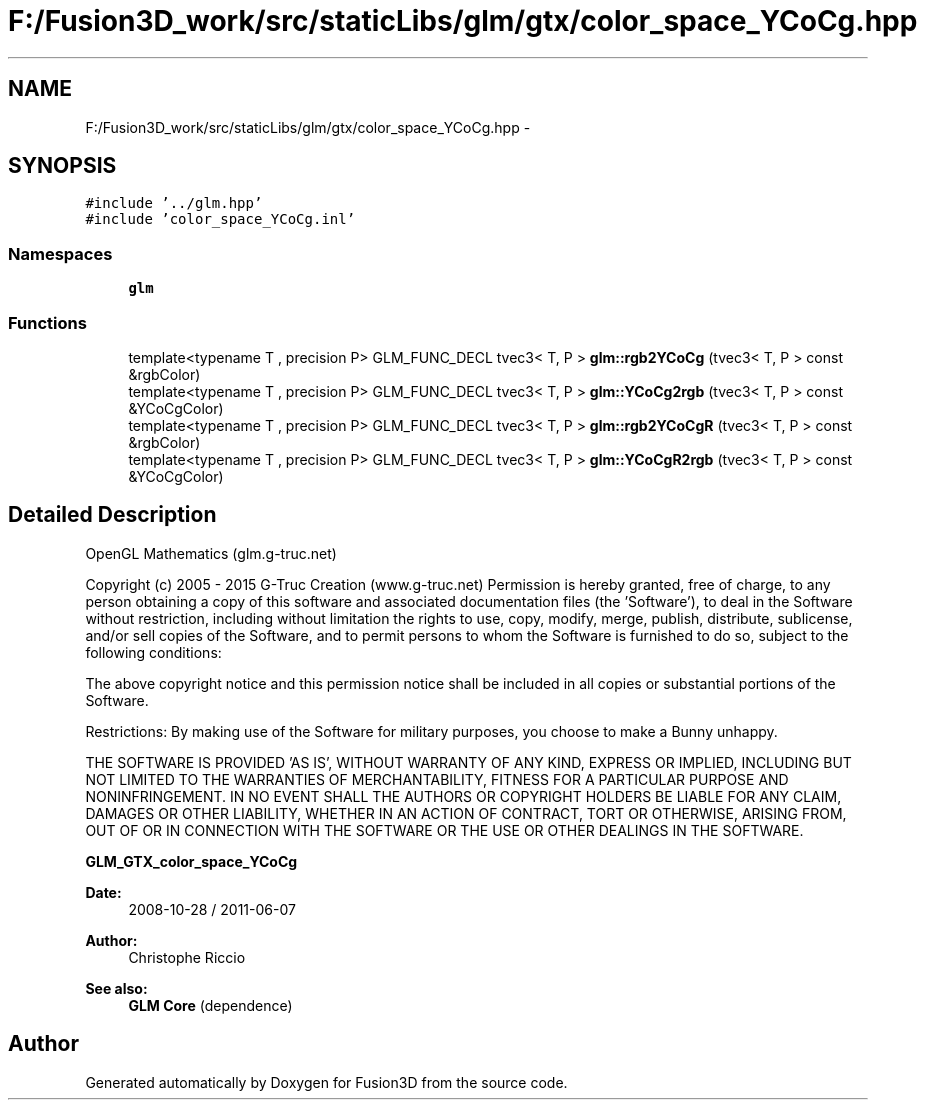 .TH "F:/Fusion3D_work/src/staticLibs/glm/gtx/color_space_YCoCg.hpp" 3 "Tue Nov 24 2015" "Version 0.0.0.1" "Fusion3D" \" -*- nroff -*-
.ad l
.nh
.SH NAME
F:/Fusion3D_work/src/staticLibs/glm/gtx/color_space_YCoCg.hpp \- 
.SH SYNOPSIS
.br
.PP
\fC#include '\&.\&./glm\&.hpp'\fP
.br
\fC#include 'color_space_YCoCg\&.inl'\fP
.br

.SS "Namespaces"

.in +1c
.ti -1c
.RI " \fBglm\fP"
.br
.in -1c
.SS "Functions"

.in +1c
.ti -1c
.RI "template<typename T , precision P> GLM_FUNC_DECL tvec3< T, P > \fBglm::rgb2YCoCg\fP (tvec3< T, P > const &rgbColor)"
.br
.ti -1c
.RI "template<typename T , precision P> GLM_FUNC_DECL tvec3< T, P > \fBglm::YCoCg2rgb\fP (tvec3< T, P > const &YCoCgColor)"
.br
.ti -1c
.RI "template<typename T , precision P> GLM_FUNC_DECL tvec3< T, P > \fBglm::rgb2YCoCgR\fP (tvec3< T, P > const &rgbColor)"
.br
.ti -1c
.RI "template<typename T , precision P> GLM_FUNC_DECL tvec3< T, P > \fBglm::YCoCgR2rgb\fP (tvec3< T, P > const &YCoCgColor)"
.br
.in -1c
.SH "Detailed Description"
.PP 
OpenGL Mathematics (glm\&.g-truc\&.net)
.PP
Copyright (c) 2005 - 2015 G-Truc Creation (www\&.g-truc\&.net) Permission is hereby granted, free of charge, to any person obtaining a copy of this software and associated documentation files (the 'Software'), to deal in the Software without restriction, including without limitation the rights to use, copy, modify, merge, publish, distribute, sublicense, and/or sell copies of the Software, and to permit persons to whom the Software is furnished to do so, subject to the following conditions:
.PP
The above copyright notice and this permission notice shall be included in all copies or substantial portions of the Software\&.
.PP
Restrictions: By making use of the Software for military purposes, you choose to make a Bunny unhappy\&.
.PP
THE SOFTWARE IS PROVIDED 'AS IS', WITHOUT WARRANTY OF ANY KIND, EXPRESS OR IMPLIED, INCLUDING BUT NOT LIMITED TO THE WARRANTIES OF MERCHANTABILITY, FITNESS FOR A PARTICULAR PURPOSE AND NONINFRINGEMENT\&. IN NO EVENT SHALL THE AUTHORS OR COPYRIGHT HOLDERS BE LIABLE FOR ANY CLAIM, DAMAGES OR OTHER LIABILITY, WHETHER IN AN ACTION OF CONTRACT, TORT OR OTHERWISE, ARISING FROM, OUT OF OR IN CONNECTION WITH THE SOFTWARE OR THE USE OR OTHER DEALINGS IN THE SOFTWARE\&.
.PP
\fBGLM_GTX_color_space_YCoCg\fP
.PP
\fBDate:\fP
.RS 4
2008-10-28 / 2011-06-07 
.RE
.PP
\fBAuthor:\fP
.RS 4
Christophe Riccio
.RE
.PP
\fBSee also:\fP
.RS 4
\fBGLM Core\fP (dependence) 
.RE
.PP

.SH "Author"
.PP 
Generated automatically by Doxygen for Fusion3D from the source code\&.
